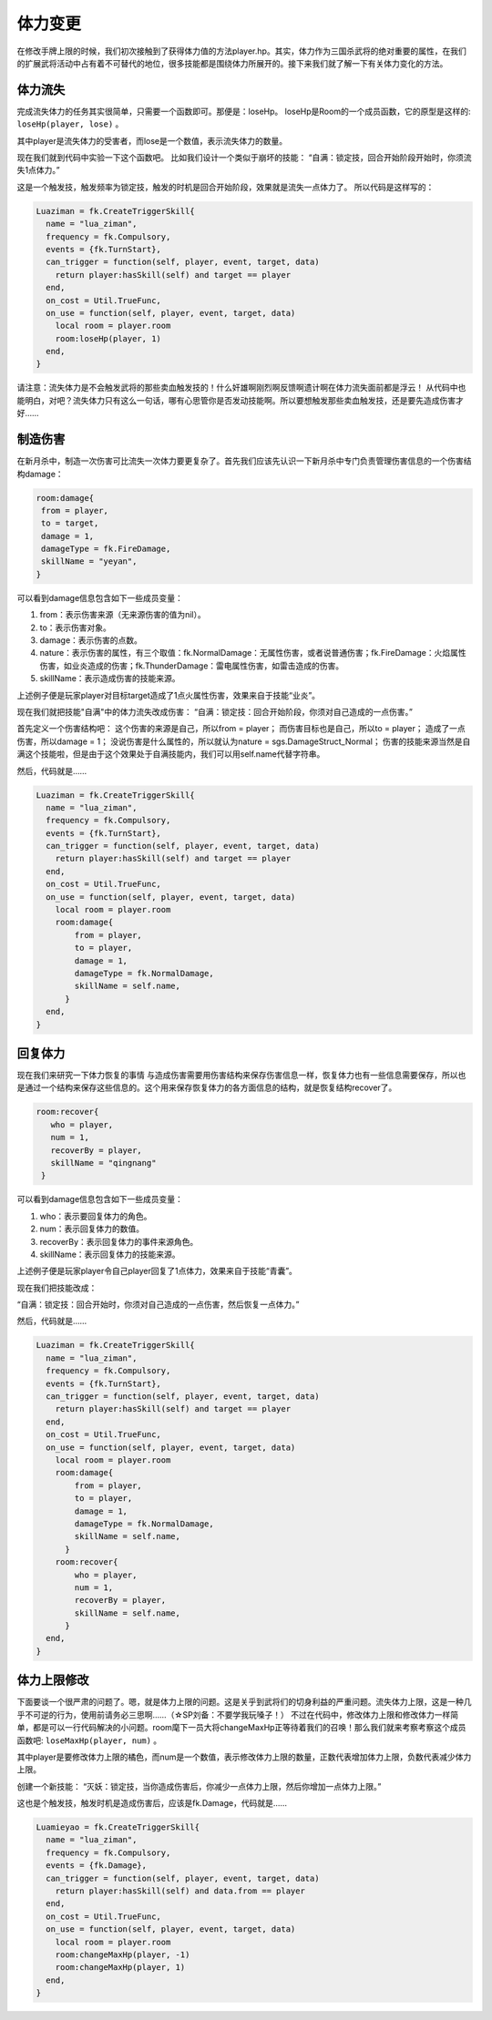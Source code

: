 体力变更
==========

在修改手牌上限的时候，我们初次接触到了获得体力值的方法player.hp。其实，体力作为三国杀武将的绝对重要的属性，在我们的扩展武将活动中占有着不可替代的地位，很多技能都是围绕体力所展开的。接下来我们就了解一下有关体力变化的方法。

体力流失
--------------

完成流失体力的任务其实很简单，只需要一个函数即可。那便是：loseHp。
loseHp是Room的一个成员函数，它的原型是这样的: ``loseHp(player, lose)`` 。

其中player是流失体力的受害者，而lose是一个数值，表示流失体力的数量。

现在我们就到代码中实验一下这个函数吧。
比如我们设计一个类似于崩坏的技能：
“自满：锁定技，回合开始阶段开始时，你须流失1点体力。”

这是一个触发技，触发频率为锁定技，触发的时机是回合开始阶段，效果就是流失一点体力了。
所以代码是这样写的：

.. code:: lua

  Luaziman = fk.CreateTriggerSkill{
    name = "lua_ziman",
    frequency = fk.Compulsory,
    events = {fk.TurnStart},
    can_trigger = function(self, player, event, target, data)
      return player:hasSkill(self) and target == player
    end,
    on_cost = Util.TrueFunc, 
    on_use = function(self, player, event, target, data)
      local room = player.room
      room:loseHp(player, 1)
    end,
  }

请注意：流失体力是不会触发武将的那些卖血触发技的！什么奸雄啊刚烈啊反馈啊遗计啊在体力流失面前都是浮云！
从代码中也能明白，对吧？流失体力只有这么一句话，哪有心思管你是否发动技能啊。所以要想触发那些卖血触发技，还是要先造成伤害才好……

制造伤害
--------------

在新月杀中，制造一次伤害可比流失一次体力要更复杂了。首先我们应该先认识一下新月杀中专门负责管理伤害信息的一个伤害结构damage：

.. code:: lua

   room:damage{
    from = player,
    to = target,
    damage = 1,
    damageType = fk.FireDamage,
    skillName = "yeyan",
   }

可以看到damage信息包含如下一些成员变量：

1. from：表示伤害来源（无来源伤害的值为nil）。
2. to：表示伤害对象。  
3. damage：表示伤害的点数。
4. nature：表示伤害的属性，有三个取值：fk.NormalDamage：无属性伤害，或者说普通伤害；fk.FireDamage：火焰属性伤害，如业炎造成的伤害；fk.ThunderDamage：雷电属性伤害，如雷击造成的伤害。
5. skillName：表示造成伤害的技能来源。

上述例子便是玩家player对目标target造成了1点火属性伤害，效果来自于技能“业炎”。

现在我们就把技能"自满"中的体力流失改成伤害：
“自满：锁定技：回合开始阶段，你须对自己造成的一点伤害。”

首先定义一个伤害结构吧：
这个伤害的来源是自己，所以from = player；
而伤害目标也是自己，所以to = player；
造成了一点伤害，所以damage = 1；
没说伤害是什么属性的，所以就认为nature = sgs.DamageStruct_Normal；
伤害的技能来源当然是自满这个技能啦，但是由于这个效果处于自满技能内，我们可以用self.name代替字符串。

然后，代码就是……

.. code:: lua

  Luaziman = fk.CreateTriggerSkill{
    name = "lua_ziman",
    frequency = fk.Compulsory,
    events = {fk.TurnStart},
    can_trigger = function(self, player, event, target, data)
      return player:hasSkill(self) and target == player
    end,
    on_cost = Util.TrueFunc, 
    on_use = function(self, player, event, target, data)
      local room = player.room
      room:damage{
          from = player,
          to = player,
          damage = 1,
          damageType = fk.NormalDamage,
          skillName = self.name,
        }
    end,
  }

回复体力
--------------

现在我们来研究一下体力恢复的事情
与造成伤害需要用伤害结构来保存伤害信息一样，恢复体力也有一些信息需要保存，所以也是通过一个结构来保存这些信息的。这个用来保存恢复体力的各方面信息的结构，就是恢复结构recover了。

.. code:: lua

   room:recover{
      who = player,
      num = 1,
      recoverBy = player,
      skillName = "qingnang"
    }

可以看到damage信息包含如下一些成员变量：

1. who：表示要回复体力的角色。
2. num：表示回复体力的数值。  
3. recoverBy：表示回复体力的事件来源角色。
4. skillName：表示回复体力的技能来源。

上述例子便是玩家player令自己player回复了1点体力，效果来自于技能“青囊”。

现在我们把技能改成：

“自满：锁定技：回合开始时，你须对自己造成的一点伤害，然后恢复一点体力。”

然后，代码就是……

.. code:: lua

  Luaziman = fk.CreateTriggerSkill{
    name = "lua_ziman",
    frequency = fk.Compulsory,
    events = {fk.TurnStart},
    can_trigger = function(self, player, event, target, data)
      return player:hasSkill(self) and target == player
    end,
    on_cost = Util.TrueFunc, 
    on_use = function(self, player, event, target, data)
      local room = player.room
      room:damage{
          from = player,
          to = player,
          damage = 1,
          damageType = fk.NormalDamage,
          skillName = self.name,
        }
      room:recover{
          who = player,
          num = 1,
          recoverBy = player,
          skillName = self.name,
        }
    end,
  }

体力上限修改
--------------

下面要谈一个很严肃的问题了。嗯，就是体力上限的问题。这是关乎到武将们的切身利益的严重问题。流失体力上限，这是一种几乎不可逆的行为，使用前请务必三思啊……（☆SP刘备：不要学我玩嗓子！）
不过在代码中，修改体力上限和修改体力一样简单，都是可以一行代码解决的小问题。room麾下一员大将changeMaxHp正等待着我们的召唤！那么我们就来考察考察这个成员函数吧: ``loseMaxHp(player, num)`` 。

其中player是要修改体力上限的橘色，而num是一个数值，表示修改体力上限的数量，正数代表增加体力上限，负数代表减少体力上限。

创建一个新技能：
“灭妖：锁定技，当你造成伤害后，你减少一点体力上限，然后你增加一点体力上限。”

这也是个触发技，触发时机是造成伤害后，应该是fk.Damage，代码就是……

.. code:: lua

  Luamieyao = fk.CreateTriggerSkill{
    name = "lua_ziman",
    frequency = fk.Compulsory,
    events = {fk.Damage},
    can_trigger = function(self, player, event, target, data)
      return player:hasSkill(self) and data.from == player
    end,
    on_cost = Util.TrueFunc, 
    on_use = function(self, player, event, target, data)
      local room = player.room
      room:changeMaxHp(player, -1)
      room:changeMaxHp(player, 1)
    end,
  }

